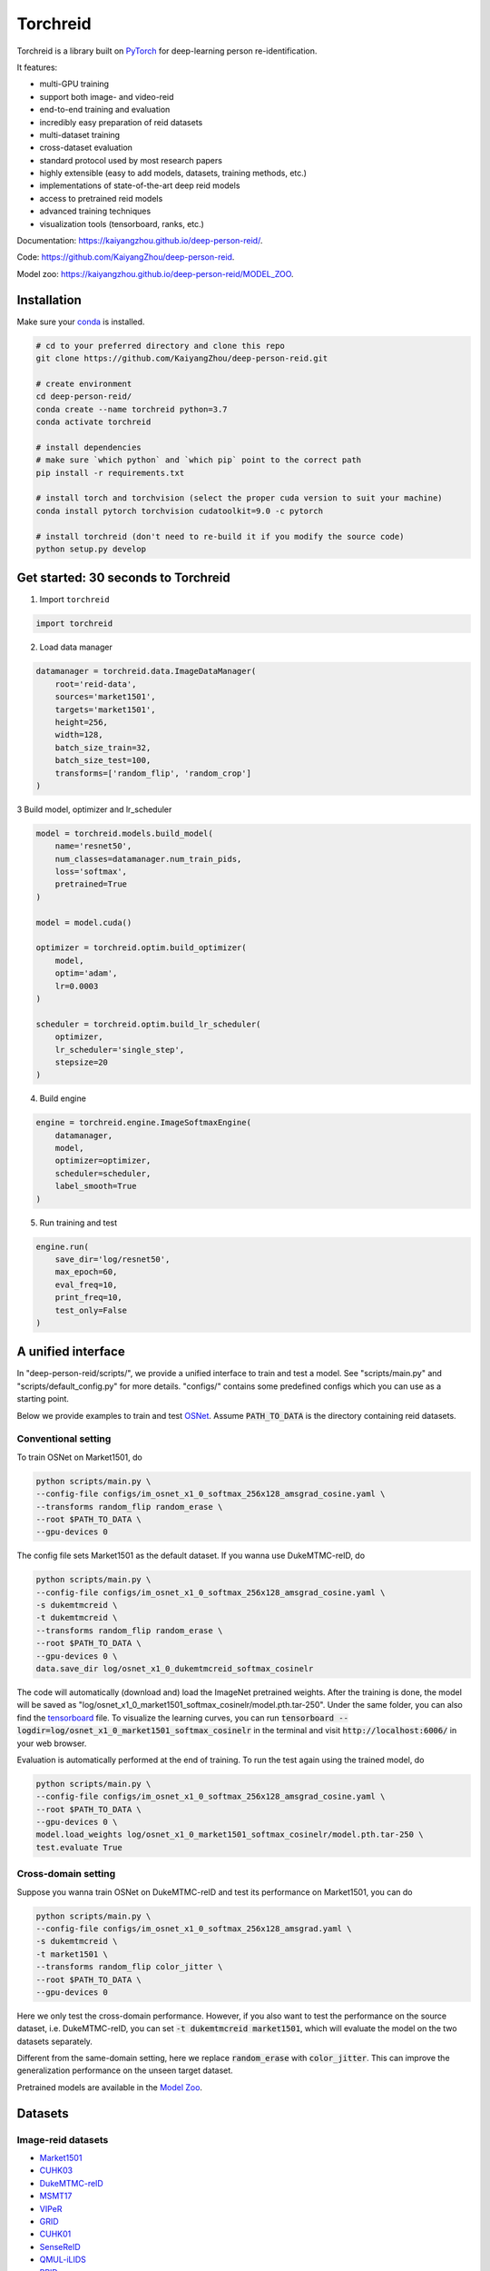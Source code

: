Torchreid
===========
Torchreid is a library built on `PyTorch <https://pytorch.org/>`_ for deep-learning person re-identification.

It features:

- multi-GPU training
- support both image- and video-reid
- end-to-end training and evaluation
- incredibly easy preparation of reid datasets
- multi-dataset training
- cross-dataset evaluation
- standard protocol used by most research papers
- highly extensible (easy to add models, datasets, training methods, etc.)
- implementations of state-of-the-art deep reid models
- access to pretrained reid models
- advanced training techniques
- visualization tools (tensorboard, ranks, etc.)


Documentation: https://kaiyangzhou.github.io/deep-person-reid/.

Code: https://github.com/KaiyangZhou/deep-person-reid.

Model zoo: https://kaiyangzhou.github.io/deep-person-reid/MODEL_ZOO.


Installation
---------------

Make sure your `conda <https://www.anaconda.com/distribution/>`_ is installed.


.. code-block:: bash

    # cd to your preferred directory and clone this repo
    git clone https://github.com/KaiyangZhou/deep-person-reid.git

    # create environment
    cd deep-person-reid/
    conda create --name torchreid python=3.7
    conda activate torchreid

    # install dependencies
    # make sure `which python` and `which pip` point to the correct path
    pip install -r requirements.txt

    # install torch and torchvision (select the proper cuda version to suit your machine)
    conda install pytorch torchvision cudatoolkit=9.0 -c pytorch

    # install torchreid (don't need to re-build it if you modify the source code)
    python setup.py develop


Get started: 30 seconds to Torchreid
-------------------------------------
1. Import ``torchreid``

.. code-block:: python
    
    import torchreid

2. Load data manager

.. code-block:: python
    
    datamanager = torchreid.data.ImageDataManager(
        root='reid-data',
        sources='market1501',
        targets='market1501',
        height=256,
        width=128,
        batch_size_train=32,
        batch_size_test=100,
        transforms=['random_flip', 'random_crop']
    )

3 Build model, optimizer and lr_scheduler

.. code-block:: python
    
    model = torchreid.models.build_model(
        name='resnet50',
        num_classes=datamanager.num_train_pids,
        loss='softmax',
        pretrained=True
    )

    model = model.cuda()

    optimizer = torchreid.optim.build_optimizer(
        model,
        optim='adam',
        lr=0.0003
    )

    scheduler = torchreid.optim.build_lr_scheduler(
        optimizer,
        lr_scheduler='single_step',
        stepsize=20
    )

4. Build engine

.. code-block:: python
    
    engine = torchreid.engine.ImageSoftmaxEngine(
        datamanager,
        model,
        optimizer=optimizer,
        scheduler=scheduler,
        label_smooth=True
    )

5. Run training and test

.. code-block:: python
    
    engine.run(
        save_dir='log/resnet50',
        max_epoch=60,
        eval_freq=10,
        print_freq=10,
        test_only=False
    )


A unified interface
-----------------------
In "deep-person-reid/scripts/", we provide a unified interface to train and test a model. See "scripts/main.py" and "scripts/default_config.py" for more details. "configs/" contains some predefined configs which you can use as a starting point.

Below we provide examples to train and test `OSNet <https://arxiv.org/abs/1905.00953>`_. Assume :code:`PATH_TO_DATA` is the directory containing reid datasets.

Conventional setting
^^^^^^^^^^^^^^^^^^^^^

To train OSNet on Market1501, do

.. code-block:: bash

    python scripts/main.py \
    --config-file configs/im_osnet_x1_0_softmax_256x128_amsgrad_cosine.yaml \
    --transforms random_flip random_erase \
    --root $PATH_TO_DATA \
    --gpu-devices 0


The config file sets Market1501 as the default dataset. If you wanna use DukeMTMC-reID, do

.. code-block:: bash

    python scripts/main.py \
    --config-file configs/im_osnet_x1_0_softmax_256x128_amsgrad_cosine.yaml \
    -s dukemtmcreid \
    -t dukemtmcreid \
    --transforms random_flip random_erase \
    --root $PATH_TO_DATA \
    --gpu-devices 0 \
    data.save_dir log/osnet_x1_0_dukemtmcreid_softmax_cosinelr

The code will automatically (download and) load the ImageNet pretrained weights. After the training is done, the model will be saved as "log/osnet_x1_0_market1501_softmax_cosinelr/model.pth.tar-250". Under the same folder, you can also find the `tensorboard <https://pytorch.org/docs/stable/tensorboard.html>`_ file. To visualize the learning curves, you can run :code:`tensorboard --logdir=log/osnet_x1_0_market1501_softmax_cosinelr` in the terminal and visit :code:`http://localhost:6006/` in your web browser.

Evaluation is automatically performed at the end of training. To run the test again using the trained model, do

.. code-block:: bash

    python scripts/main.py \
    --config-file configs/im_osnet_x1_0_softmax_256x128_amsgrad_cosine.yaml \
    --root $PATH_TO_DATA \
    --gpu-devices 0 \
    model.load_weights log/osnet_x1_0_market1501_softmax_cosinelr/model.pth.tar-250 \
    test.evaluate True


Cross-domain setting
^^^^^^^^^^^^^^^^^^^^^

Suppose you wanna train OSNet on DukeMTMC-reID and test its performance on Market1501, you can do

.. code-block:: bash

    python scripts/main.py \
    --config-file configs/im_osnet_x1_0_softmax_256x128_amsgrad.yaml \
    -s dukemtmcreid \
    -t market1501 \
    --transforms random_flip color_jitter \
    --root $PATH_TO_DATA \
    --gpu-devices 0

Here we only test the cross-domain performance. However, if you also want to test the performance on the source dataset, i.e. DukeMTMC-reID, you can set :code:`-t dukemtmcreid market1501`, which will evaluate the model on the two datasets separately.

Different from the same-domain setting, here we replace :code:`random_erase` with :code:`color_jitter`. This can improve the generalization performance on the unseen target dataset.

Pretrained models are available in the `Model Zoo <https://kaiyangzhou.github.io/deep-person-reid/MODEL_ZOO.html>`_.


Datasets
--------

Image-reid datasets
^^^^^^^^^^^^^^^^^^^^^
- `Market1501 <https://www.cv-foundation.org/openaccess/content_iccv_2015/papers/Zheng_Scalable_Person_Re-Identification_ICCV_2015_paper.pdf>`_
- `CUHK03 <https://www.cv-foundation.org/openaccess/content_cvpr_2014/papers/Li_DeepReID_Deep_Filter_2014_CVPR_paper.pdf>`_
- `DukeMTMC-reID <https://arxiv.org/abs/1701.07717>`_
- `MSMT17 <https://arxiv.org/abs/1711.08565>`_
- `VIPeR <http://citeseerx.ist.psu.edu/viewdoc/download?doi=10.1.1.331.7285&rep=rep1&type=pdf>`_
- `GRID <http://www.eecs.qmul.ac.uk/~txiang/publications/LoyXiangGong_cvpr_2009.pdf>`_
- `CUHK01 <http://www.ee.cuhk.edu.hk/~xgwang/papers/liZWaccv12.pdf>`_
- `SenseReID <http://openaccess.thecvf.com/content_cvpr_2017/papers/Zhao_Spindle_Net_Person_CVPR_2017_paper.pdf>`_
- `QMUL-iLIDS <http://www.eecs.qmul.ac.uk/~sgg/papers/ZhengGongXiang_BMVC09.pdf>`_
- `PRID <https://pdfs.semanticscholar.org/4c1b/f0592be3e535faf256c95e27982db9b3d3d3.pdf>`_

Video-reid datasets
^^^^^^^^^^^^^^^^^^^^^^^
- `MARS <http://www.liangzheng.org/1320.pdf>`_
- `iLIDS-VID <https://www.eecs.qmul.ac.uk/~sgg/papers/WangEtAl_ECCV14.pdf>`_
- `PRID2011 <https://pdfs.semanticscholar.org/4c1b/f0592be3e535faf256c95e27982db9b3d3d3.pdf>`_
- `DukeMTMC-VideoReID <http://openaccess.thecvf.com/content_cvpr_2018/papers/Wu_Exploit_the_Unknown_CVPR_2018_paper.pdf>`_

Models
-------

ImageNet classification models
^^^^^^^^^^^^^^^^^^^^^^^^^^^^^^^^
- `ResNet <https://arxiv.org/abs/1512.03385>`_
- `ResNeXt <https://arxiv.org/abs/1611.05431>`_
- `SENet <https://arxiv.org/abs/1709.01507>`_
- `DenseNet <https://arxiv.org/abs/1608.06993>`_
- `Inception-ResNet-V2 <https://arxiv.org/abs/1602.07261>`_
- `Inception-V4 <https://arxiv.org/abs/1602.07261>`_
- `Xception <https://arxiv.org/abs/1610.02357>`_

Lightweight models
^^^^^^^^^^^^^^^^^^^
- `NASNet <https://arxiv.org/abs/1707.07012>`_
- `MobileNetV2 <https://arxiv.org/abs/1801.04381>`_
- `ShuffleNet <https://arxiv.org/abs/1707.01083>`_
- `ShuffleNetV2 <https://arxiv.org/abs/1807.11164>`_
- `SqueezeNet <https://arxiv.org/abs/1602.07360>`_

ReID-specific models
^^^^^^^^^^^^^^^^^^^^^^
- `MuDeep <https://arxiv.org/abs/1709.05165>`_
- `ResNet-mid <https://arxiv.org/abs/1711.08106>`_
- `HACNN <https://arxiv.org/abs/1802.08122>`_
- `PCB <https://arxiv.org/abs/1711.09349>`_
- `MLFN <https://arxiv.org/abs/1803.09132>`_
- `OSNet <https://arxiv.org/abs/1905.00953>`_

Losses
------
- `Softmax (cross entropy loss with label smoothing) <https://www.cv-foundation.org/openaccess/content_cvpr_2016/papers/Szegedy_Rethinking_the_Inception_CVPR_2016_paper.pdf>`_
- `Triplet (hard example mining triplet loss) <https://arxiv.org/abs/1703.07737>`_


Citation
---------
If you find this code useful to your research, please cite the following publication.

.. code-block:: bash
    
    @article{zhou2019osnet,
      title={Omni-Scale Feature Learning for Person Re-Identification},
      author={Zhou, Kaiyang and Yang, Yongxin and Cavallaro, Andrea and Xiang, Tao},
      journal={arXiv preprint arXiv:1905.00953},
      year={2019}
    }
